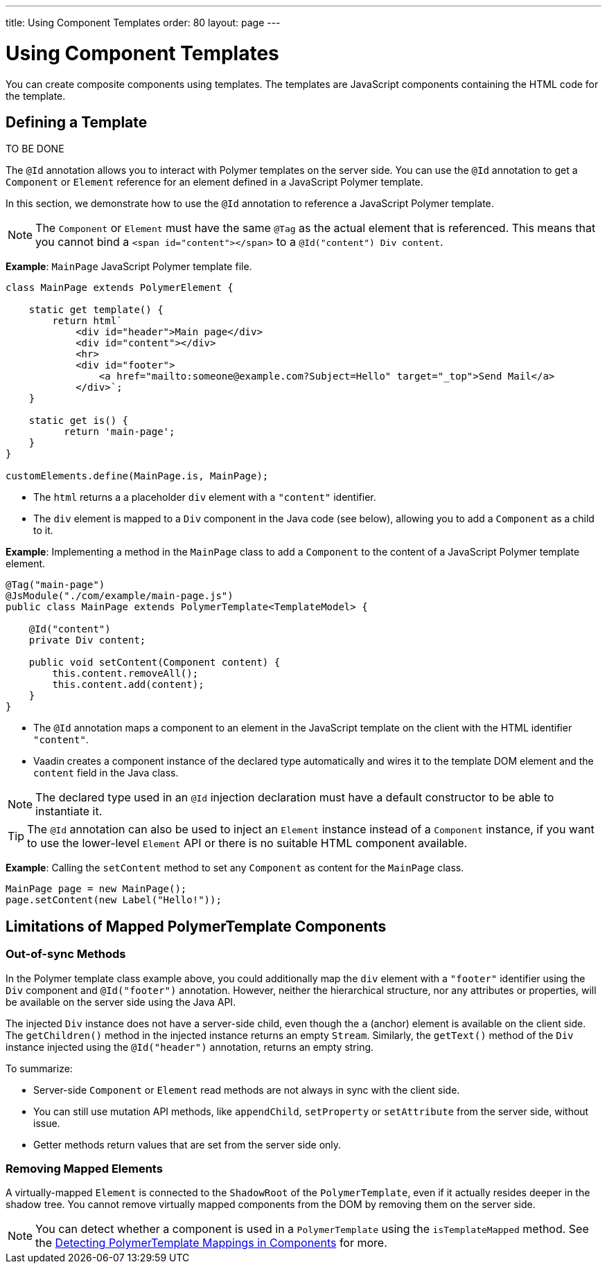 ---
title: Using Component Templates
order: 80
layout: page
---


= Using Component Templates

You can create composite components using templates.
The templates are JavaScript components containing the HTML code for the template.

== Defining a Template

TO BE DONE

The `@Id` annotation allows you to interact with Polymer templates on the server side. You can use the `@Id` annotation to get a `Component` or `Element` reference for an element defined in a JavaScript Polymer template.

In this section, we demonstrate how to use the `@Id` annotation to reference a JavaScript Polymer template.

[NOTE]
The `Component` or `Element` must have the same `@Tag` as the actual element that is referenced. This means that you cannot bind a `<span id="content"></span>` to a `@Id("content") Div content`.

*Example*: `MainPage` JavaScript Polymer template file.

[source,js]
----
class MainPage extends PolymerElement {

    static get template() {
        return html`
            <div id="header">Main page</div>
            <div id="content"></div>
            <hr>
            <div id="footer">
                <a href="mailto:someone@example.com?Subject=Hello" target="_top">Send Mail</a>
            </div>`;
    }

    static get is() {
          return 'main-page';
    }
}

customElements.define(MainPage.is, MainPage);
----
* The `html` returns a a placeholder `div` element with a `"content"` identifier.
* The `div` element is mapped to a `Div` component in the Java code (see below), allowing you to add a `Component` as a child to it.

*Example*: Implementing a method in the `MainPage` class to add a `Component` to the content of a JavaScript Polymer template element.

[source,java]
----
@Tag("main-page")
@JsModule("./com/example/main-page.js")
public class MainPage extends PolymerTemplate<TemplateModel> {

    @Id("content")
    private Div content;

    public void setContent(Component content) {
        this.content.removeAll();
        this.content.add(content);
    }
}
----
* The `@Id` annotation maps a component to an element in the JavaScript template on the client with the HTML identifier `"content"`.
* Vaadin creates a component instance of the declared type automatically and wires it to the template DOM element and the `content` field in the Java class.

[NOTE]
The declared type used in an `@Id` injection declaration must have a default constructor to be able to instantiate it.


[TIP]
The `@Id` annotation can also be used to inject an `Element` instance instead of a `Component` instance, if you want to use the lower-level `Element` API or there is no suitable HTML component available.


*Example*: Calling the `setContent` method to set any `Component` as content for the `MainPage` class.

[source,java]
----
MainPage page = new MainPage();
page.setContent(new Label("Hello!"));
----

== Limitations of Mapped PolymerTemplate Components

=== Out-of-sync Methods

In the Polymer template class example above, you could additionally map the `div` element with a `"footer"` identifier using the `Div` component and `@Id("footer")` annotation. However, neither the hierarchical structure, nor any attributes or properties, will be available on the server side using the Java API.

The injected `Div` instance does not have a server-side child, even though the `a` (anchor) element is available on the client side. The `getChildren()` method in the injected instance returns an empty `Stream`. Similarly, the `getText()` method of the `Div` instance injected using the `@Id("header")` annotation, returns an empty string.

To summarize:

* Server-side `Component` or `Element` read methods are not always in sync with the client side.
* You can still use mutation API methods, like `appendChild`, `setProperty` or `setAttribute` from the server side, without issue.
* Getter methods return values that are set from the server side only.

=== Removing Mapped Elements

A virtually-mapped `Element` is connected to the `ShadowRoot` of the
`PolymerTemplate`, even if it actually resides deeper in the shadow tree. You cannot remove virtually mapped components from the DOM by removing them on the server side.


[NOTE]
You can detect whether a component is used in a `PolymerTemplate` using the `isTemplateMapped` method. See the <<component-integration#,Detecting PolymerTemplate Mappings in Components>> for more.
